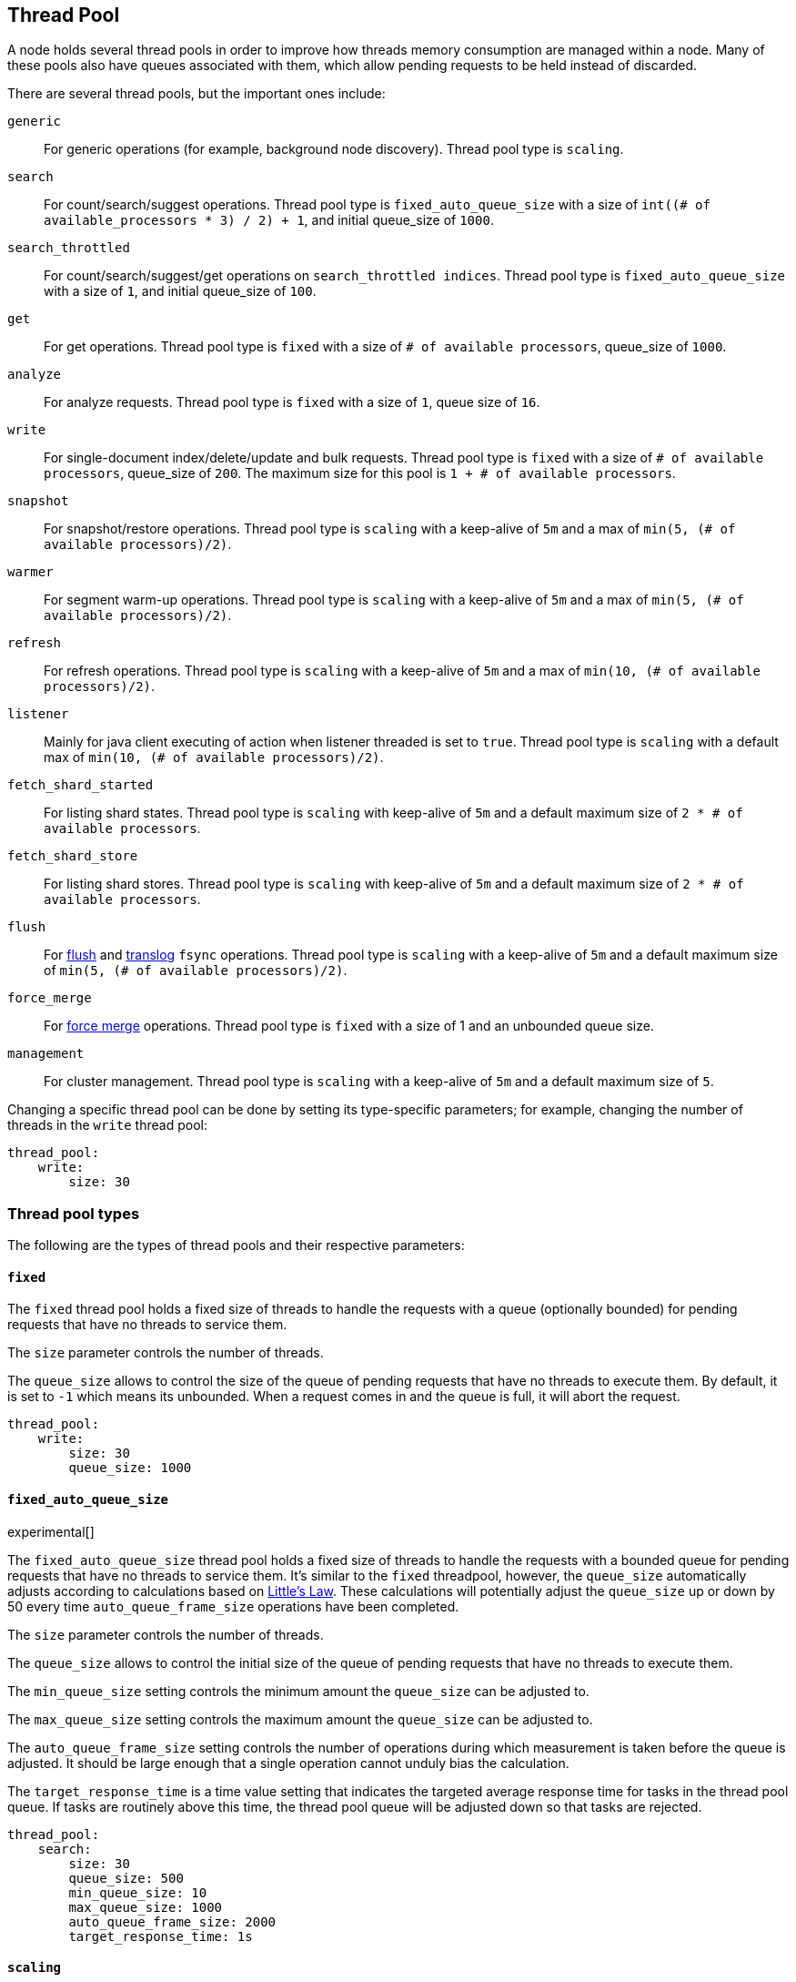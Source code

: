 [[modules-threadpool]]
== Thread Pool

A node holds several thread pools in order to improve how threads memory consumption
are managed within a node. Many of these pools also have queues associated with them,
which allow pending requests to be held instead
of discarded.


There are several thread pools, but the important ones include:

`generic`::
    For generic operations (for example, background node discovery).
    Thread pool type is `scaling`.

`search`::
    For count/search/suggest operations. Thread pool type is
    `fixed_auto_queue_size` with a size of
    `int((# of available_processors * 3) / 2) + 1`, and initial queue_size of
    `1000`.

[[search-throttled]]`search_throttled`::
    For count/search/suggest/get operations on `search_throttled indices`.
    Thread pool type is `fixed_auto_queue_size` with a size of `1`, and initial
    queue_size of `100`.

`get`::
    For get operations. Thread pool type is `fixed`
    with a size of `# of available processors`,
    queue_size of `1000`.

`analyze`::
    For analyze requests. Thread pool type is `fixed` with a size of `1`, queue
    size of `16`.

`write`::
    For single-document index/delete/update and bulk requests. Thread pool type
    is `fixed` with a size of `# of available processors`, queue_size of `200`.
    The maximum size for this pool is `1 + # of available processors`.

`snapshot`::
    For snapshot/restore operations. Thread pool type is `scaling` with a
    keep-alive of `5m` and a max of `min(5, (# of available processors)/2)`.

`warmer`::
    For segment warm-up operations. Thread pool type is `scaling` with a
    keep-alive of `5m` and a max of `min(5, (# of available processors)/2)`.

`refresh`::
    For refresh operations. Thread pool type is `scaling` with a
    keep-alive of `5m` and a max of `min(10, (# of available processors)/2)`.

`listener`::
    Mainly for java client executing of action when listener threaded is set to
    `true`. Thread pool type is `scaling` with a default max of
    `min(10, (# of available processors)/2)`.

`fetch_shard_started`::
    For listing shard states.
    Thread pool type is `scaling` with keep-alive of `5m` and a default maximum
    size of `2 * # of available processors`.

`fetch_shard_store`::
    For listing shard stores.
    Thread pool type is `scaling` with keep-alive of `5m` and a default maximum
    size of `2 * # of available processors`.

`flush`::
    For <<indices-flush,flush>> and <<index-modules-translog, translog>> `fsync` operations.
    Thread pool type is `scaling` with a keep-alive of `5m` and a default
    maximum size of `min(5, (# of available processors)/2)`.

`force_merge`::
    For <<indices-forcemerge,force merge>> operations.
    Thread pool type is `fixed` with a size of 1 and an unbounded queue size.

`management`::
    For cluster management.
    Thread pool type is `scaling` with a keep-alive of `5m` and a default
    maximum size of `5`.

Changing a specific thread pool can be done by setting its type-specific
parameters; for example, changing the number of threads in the `write` thread
pool:

[source,yaml]
--------------------------------------------------
thread_pool:
    write:
        size: 30
--------------------------------------------------

[float]
[[types]]
=== Thread pool types

The following are the types of thread pools and their respective parameters:

[float]
[[fixed]]
==== `fixed`

The `fixed` thread pool holds a fixed size of threads to handle the
requests with a queue (optionally bounded) for pending requests that
have no threads to service them.

The `size` parameter controls the number of threads.

The `queue_size` allows to control the size of the queue of pending
requests that have no threads to execute them. By default, it is set to
`-1` which means its unbounded. When a request comes in and the queue is
full, it will abort the request.

[source,yaml]
--------------------------------------------------
thread_pool:
    write:
        size: 30
        queue_size: 1000
--------------------------------------------------

[float]
[[fixed-auto-queue-size]]
==== `fixed_auto_queue_size`

experimental[]

The `fixed_auto_queue_size` thread pool holds a fixed size of threads to handle
the requests with a bounded queue for pending requests that have no threads to
service them. It's similar to the `fixed` threadpool, however, the `queue_size`
automatically adjusts according to calculations based on
https://en.wikipedia.org/wiki/Little%27s_law[Little's Law]. These calculations
will potentially adjust the `queue_size` up or down by 50 every time
`auto_queue_frame_size` operations have been completed.

The `size` parameter controls the number of threads.

The `queue_size` allows to control the initial size of the queue of pending
requests that have no threads to execute them.

The `min_queue_size` setting controls the minimum amount the `queue_size` can be
adjusted to.

The `max_queue_size` setting controls the maximum amount the `queue_size` can be
adjusted to.

The `auto_queue_frame_size` setting controls the number of operations during
which measurement is taken before the queue is adjusted. It should be large
enough that a single operation cannot unduly bias the calculation.

The `target_response_time` is a time value setting that indicates the targeted
average response time for tasks in the thread pool queue. If tasks are routinely
above this time, the thread pool queue will be adjusted down so that tasks are
rejected.

[source,yaml]
--------------------------------------------------
thread_pool:
    search:
        size: 30
        queue_size: 500
        min_queue_size: 10
        max_queue_size: 1000
        auto_queue_frame_size: 2000
        target_response_time: 1s
--------------------------------------------------

[float]
[[scaling]]
==== `scaling`

The `scaling` thread pool holds a dynamic number of threads. This
number is proportional to the workload and varies between the value of
the `core` and `max` parameters.

The `keep_alive` parameter determines how long a thread should be kept
around in the thread pool without it doing any work.

[source,yaml]
--------------------------------------------------
thread_pool:
    warmer:
        core: 1
        max: 8
        keep_alive: 2m
--------------------------------------------------

[float]
[[processors]]
=== Processors setting

The number of processors is automatically detected, and the thread pool
settings are automatically set based on it. In some cases it can be
useful to override the number of detected processors. This can be done
by explicitly setting the `processors` setting.

[source,yaml]
--------------------------------------------------
processors: 2
--------------------------------------------------

There are a few use-cases for explicitly overriding the `processors`
setting:

. If you are running multiple instances of {es} on the same host but want {es}
to size its thread pools as if it only has a fraction of the CPU, you should
override the `processors` setting to the desired fraction, for example, if
you're running two instances of {es} on a 16-core machine, set `processors` to 8.
Note that this is an expert-level use case and there's a lot more involved
than just setting the `processors` setting as there are other considerations
like changing the number of garbage collector threads, pinning processes to
cores, and so on.
. Sometimes the number of processors is wrongly detected and in such
cases explicitly setting the `processors` setting will workaround such
issues.

In order to check the number of processors detected, use the nodes info
API with the `os` flag.
